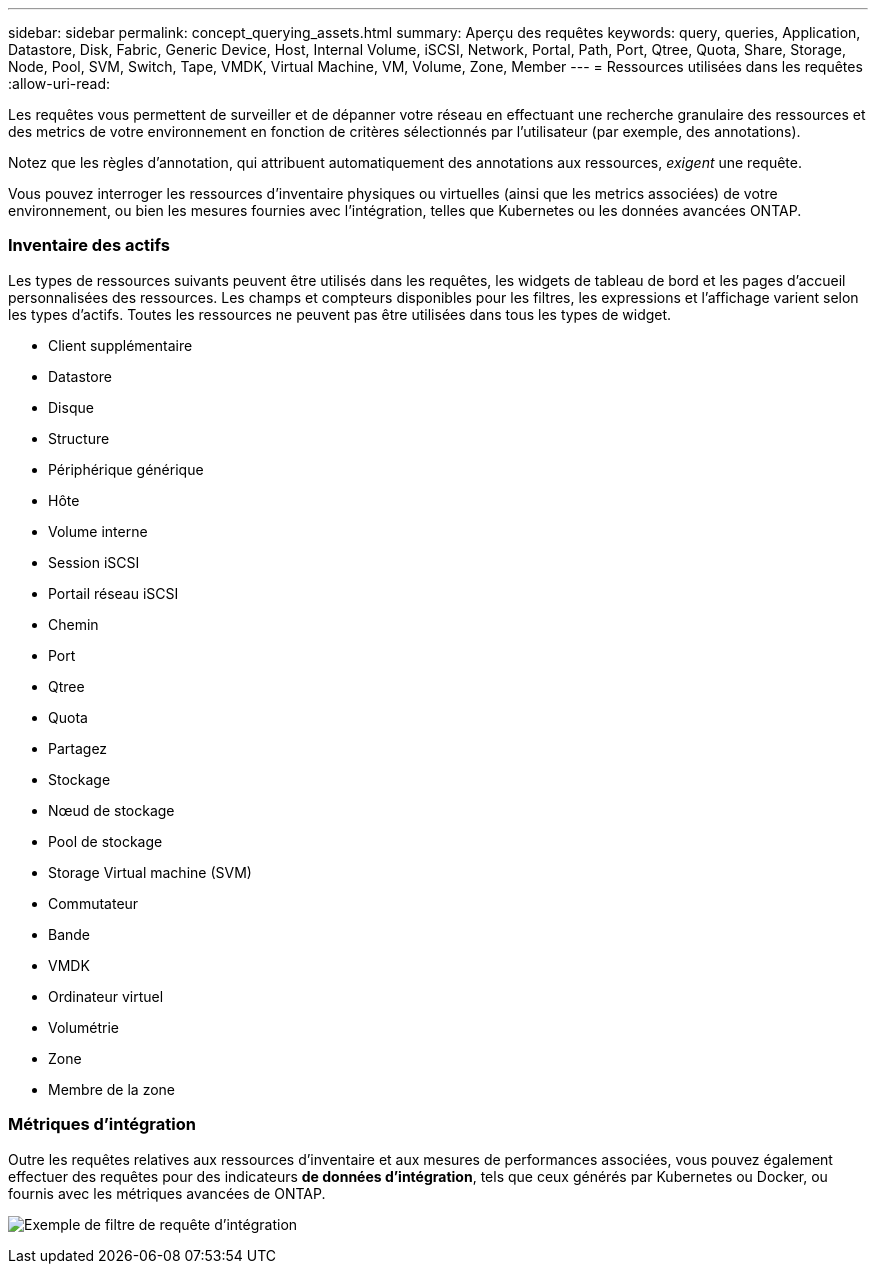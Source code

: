 ---
sidebar: sidebar 
permalink: concept_querying_assets.html 
summary: Aperçu des requêtes 
keywords: query, queries, Application, Datastore, Disk, Fabric, Generic Device, Host, Internal Volume, iSCSI, Network, Portal, Path, Port, Qtree, Quota, Share, Storage, Node, Pool, SVM, Switch, Tape, VMDK, Virtual Machine, VM, Volume, Zone, Member 
---
= Ressources utilisées dans les requêtes
:allow-uri-read: 


[role="lead"]
Les requêtes vous permettent de surveiller et de dépanner votre réseau en effectuant une recherche granulaire des ressources et des metrics de votre environnement en fonction de critères sélectionnés par l'utilisateur (par exemple, des annotations).

Notez que les règles d'annotation, qui attribuent automatiquement des annotations aux ressources, _exigent_ une requête.

Vous pouvez interroger les ressources d'inventaire physiques ou virtuelles (ainsi que les metrics associées) de votre environnement, ou bien les mesures fournies avec l'intégration, telles que Kubernetes ou les données avancées ONTAP.



=== Inventaire des actifs

Les types de ressources suivants peuvent être utilisés dans les requêtes, les widgets de tableau de bord et les pages d'accueil personnalisées des ressources. Les champs et compteurs disponibles pour les filtres, les expressions et l'affichage varient selon les types d'actifs. Toutes les ressources ne peuvent pas être utilisées dans tous les types de widget.

* Client supplémentaire
* Datastore
* Disque
* Structure
* Périphérique générique
* Hôte
* Volume interne
* Session iSCSI
* Portail réseau iSCSI
* Chemin
* Port
* Qtree
* Quota
* Partagez
* Stockage
* Nœud de stockage
* Pool de stockage
* Storage Virtual machine (SVM)
* Commutateur
* Bande
* VMDK
* Ordinateur virtuel
* Volumétrie
* Zone
* Membre de la zone




=== Métriques d'intégration

Outre les requêtes relatives aux ressources d'inventaire et aux mesures de performances associées, vous pouvez également effectuer des requêtes pour des indicateurs *de données d'intégration*, tels que ceux générés par Kubernetes ou Docker, ou fournis avec les métriques avancées de ONTAP.

image:QueryPageFilter.png["Exemple de filtre de requête d'intégration"]
